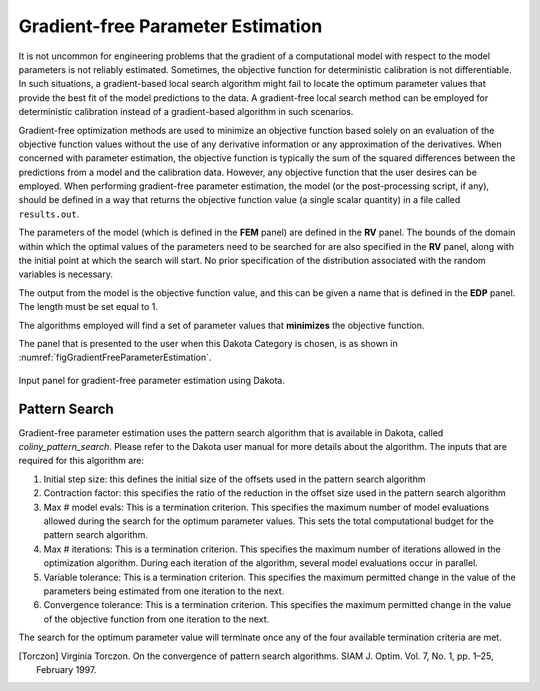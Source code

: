 .. _lblDakotaGradientFreeEstimation:


Gradient-free Parameter Estimation
**********************************

It is not uncommon for engineering problems that the gradient of a computational model with respect to the model parameters is not reliably estimated. Sometimes, the objective function for deterministic calibration is not differentiable. In such situations, a gradient-based local search algorithm might fail to locate the optimum parameter values that provide the best fit of the model predictions to the data. A gradient-free local search method can be employed for deterministic calibration instead of a gradient-based algorithm in such scenarios.

Gradient-free optimization methods are used to minimize an objective function based solely on an evaluation of the objective function values without the use of any derivative information or any approximation of the derivatives. When concerned with parameter estimation, the objective function is typically the sum of the squared differences between the predictions from a model and the calibration data. However, any objective function that the user desires can be employed. When performing gradient-free parameter estimation, the model (or the post-processing script, if any), should be defined in a way that returns the objective function value (a single scalar quantity) in a file called ``results.out``.

The parameters of the model (which is defined in the **FEM** panel) are defined in the **RV** panel. The bounds of the domain within which the optimal values of the parameters need to be searched for are also specified in the **RV** panel, along with the initial point at which the search will start. No prior specification of the distribution associated with the random variables is necessary. 

The output from the model is the objective function value, and this can be given a name that is defined in the **EDP** panel. The length must be set equal to 1. 

The algorithms employed will find a set of parameter values that **minimizes** the objective function. 

The panel that is presented to the user when this Dakota Category is chosen, is as shown in :numref:`figGradientFreeParameterEstimation`.

.. _figGradientFreeParameterEstimation:

.. figure:: figures/DerivativeFreeLocalSearch.png
	:align: center
	:figclass: align-center

  	Input panel for gradient-free parameter estimation using Dakota.


Pattern Search
^^^^^^^^^^^^^^
Gradient-free parameter estimation uses the pattern search algorithm that is available in Dakota, called *coliny_pattern_search*. Please refer to the Dakota user manual for more details about the algorithm. The inputs that are required for this algorithm are: 

1. Initial step size: this defines the initial size of the offsets used in the pattern search algorithm
2. Contraction factor: this specifies the ratio of the reduction in the offset size used in the pattern search algorithm
3. Max # model evals: This is a termination criterion. This specifies the maximum number of model evaluations allowed during the search for the optimum parameter values. This sets the total computational budget for the pattern search algorithm. 
4. Max # iterations: This is a termination criterion. This specifies the maximum number of iterations allowed in the optimization algorithm. During each iteration of the algorithm, several model evaluations occur in parallel.
5. Variable tolerance: This is a termination criterion. This specifies the maximum permitted change in the value of the parameters being estimated from one iteration to the next.
6. Convergence tolerance: This is a termination criterion. This specifies the maximum permitted change in the value of the objective function from one iteration to the next.

The search for the optimum parameter value will terminate once any of the four available termination criteria are met.


.. [Torczon]
   Virginia Torczon. On the convergence of pattern search algorithms. SIAM J. Optim. Vol. 7, No. 1, pp. 1–25, February 1997.

